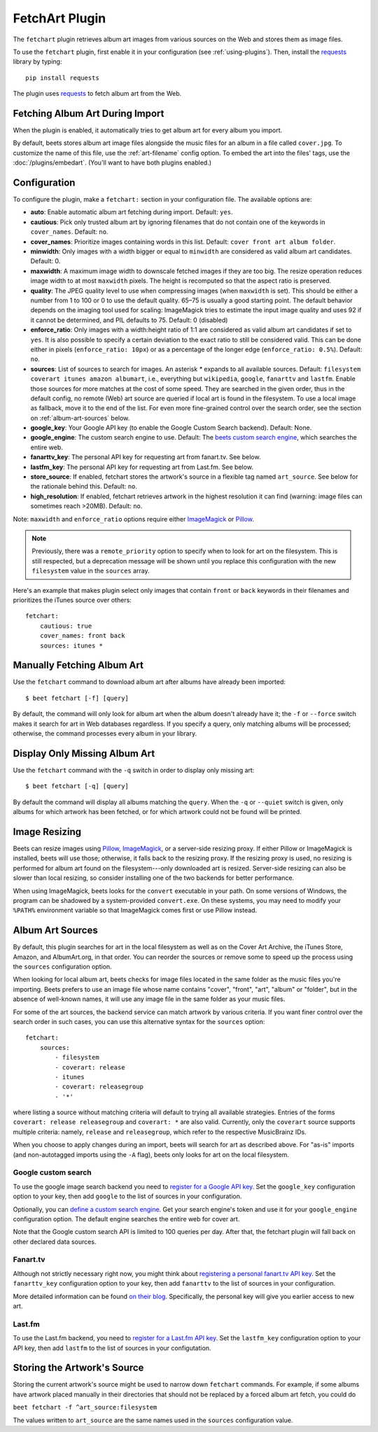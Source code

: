 FetchArt Plugin
===============

The ``fetchart`` plugin retrieves album art images from various sources on the
Web and stores them as image files.

To use the ``fetchart`` plugin, first enable it in your configuration (see
:ref:`using-plugins`). Then, install the `requests`_ library by typing::

    pip install requests

The plugin uses `requests`_ to fetch album art from the Web.

.. _requests: https://requests.readthedocs.io/en/master/

Fetching Album Art During Import
--------------------------------

When the plugin is enabled, it automatically tries to get album art for every
album you import.

By default, beets stores album art image files alongside the music files for an
album in a file called ``cover.jpg``. To customize the name of this file, use
the :ref:`art-filename` config option. To embed the art into the files' tags,
use the :doc:`/plugins/embedart`. (You'll want to have both plugins enabled.)

Configuration
-------------

To configure the plugin, make a ``fetchart:`` section in your configuration
file. The available options are:

- **auto**: Enable automatic album art fetching during import.
  Default: ``yes``.
- **cautious**: Pick only trusted album art by ignoring filenames that do not
  contain one of the keywords in ``cover_names``.
  Default: ``no``.
- **cover_names**: Prioritize images containing words in this list.
  Default: ``cover front art album folder``.
- **minwidth**: Only images with a width bigger or equal to ``minwidth`` are
  considered as valid album art candidates. Default: 0.
- **maxwidth**: A maximum image width to downscale fetched images if they are
  too big. The resize operation reduces image width to at most ``maxwidth``
  pixels. The height is recomputed so that the aspect ratio is preserved.
- **quality**: The JPEG quality level to use when compressing images (when
  ``maxwidth`` is set). This should be either a number from 1 to 100 or 0 to
  use the default quality. 65–75 is usually a good starting point. The default
  behavior depends on the imaging tool used for scaling: ImageMagick tries to
  estimate the input image quality and uses 92 if it cannot be determined, and
  PIL defaults to 75.
  Default: 0 (disabled)
- **enforce_ratio**: Only images with a width:height ratio of 1:1 are
  considered as valid album art candidates if set to ``yes``.
  It is also possible to specify a certain deviation to the exact ratio to
  still be considered valid. This can be done either in pixels
  (``enforce_ratio: 10px``) or as a percentage of the longer edge
  (``enforce_ratio: 0.5%``). Default: ``no``.
- **sources**: List of sources to search for images. An asterisk `*` expands
  to all available sources.
  Default: ``filesystem coverart itunes amazon albumart``, i.e., everything but
  ``wikipedia``, ``google``, ``fanarttv`` and ``lastfm``. Enable those sources
  for more matches at the cost of some speed. They are searched in the given
  order, thus in the default config, no remote (Web) art source are queried if
  local art is found in the filesystem. To use a local image as fallback,
  move it to the end of the list. For even more fine-grained control over
  the search order, see the section on :ref:`album-art-sources` below.
- **google_key**: Your Google API key (to enable the Google Custom Search
  backend).
  Default: None.
- **google_engine**: The custom search engine to use.
  Default: The `beets custom search engine`_, which searches the entire web.
- **fanarttv_key**: The personal API key for requesting art from
  fanart.tv. See below.
- **lastfm_key**: The personal API key for requesting art from Last.fm. See
  below.
- **store_source**: If enabled, fetchart stores the artwork's source in a
  flexible tag named ``art_source``. See below for the rationale behind this.
  Default: ``no``.
- **high_resolution**: If enabled, fetchart retrieves artwork in the highest
  resolution it can find (warning: image files can sometimes reach >20MB).
  Default: ``no``.

Note: ``maxwidth`` and ``enforce_ratio`` options require either `ImageMagick`_
or `Pillow`_.

.. note::

    Previously, there was a ``remote_priority`` option to specify when to
    look for art on the filesystem. This is
    still respected, but a deprecation message will be shown until you
    replace this configuration with the new ``filesystem`` value in the
    ``sources`` array.

.. _beets custom search engine: https://cse.google.com.au:443/cse/publicurl?cx=001442825323518660753:hrh5ch1gjzm
.. _Pillow: https://github.com/python-pillow/Pillow
.. _ImageMagick: https://www.imagemagick.org/

Here's an example that makes plugin select only images that contain ``front`` or
``back`` keywords in their filenames and prioritizes the iTunes source over
others::

    fetchart:
        cautious: true
        cover_names: front back
        sources: itunes *


Manually Fetching Album Art
---------------------------

Use the ``fetchart`` command to download album art after albums have already
been imported::

    $ beet fetchart [-f] [query]

By default, the command will only look for album art when the album doesn't
already have it; the ``-f`` or ``--force`` switch makes it search for art
in Web databases regardless. If you specify a query, only matching albums will
be processed; otherwise, the command processes every album in your library.

Display Only Missing Album Art
------------------------------

Use the ``fetchart`` command with the ``-q`` switch in order to display only missing
art::

    $ beet fetchart [-q] [query]

By default the command will display all albums matching the ``query``. When the
``-q`` or ``--quiet`` switch is given, only albums for which artwork has been
fetched, or for which artwork could not be found will be printed.

.. _image-resizing:

Image Resizing
--------------

Beets can resize images using `Pillow`_, `ImageMagick`_, or a server-side resizing
proxy. If either Pillow or ImageMagick is installed, beets will use those;
otherwise, it falls back to the resizing proxy. If the resizing proxy is used,
no resizing is performed for album art found on the filesystem---only downloaded
art is resized. Server-side resizing can also be slower than local resizing, so
consider installing one of the two backends for better performance.

When using ImageMagick, beets looks for the ``convert`` executable in your path.
On some versions of Windows, the program can be shadowed by a system-provided
``convert.exe``. On these systems, you may need to modify your ``%PATH%``
environment variable so that ImageMagick comes first or use Pillow instead.

.. _Pillow: https://github.com/python-pillow/Pillow
.. _ImageMagick: https://www.imagemagick.org/

.. _album-art-sources:

Album Art Sources
-----------------

By default, this plugin searches for art in the local filesystem as well as on
the Cover Art Archive, the iTunes Store, Amazon, and AlbumArt.org, in that
order.
You can reorder the sources or remove
some to speed up the process using the ``sources`` configuration option.

When looking for local album art, beets checks for image files located in the
same folder as the music files you're importing. Beets prefers to use an image
file whose name contains "cover", "front", "art", "album" or "folder", but in
the absence of well-known names, it will use any image file in the same folder
as your music files.

For some of the art sources, the backend service can match artwork by various
criteria. If you want finer control over the search order in such cases, you
can use this alternative syntax for the ``sources`` option::

    fetchart:
        sources:
            - filesystem
            - coverart: release
            - itunes
            - coverart: releasegroup
            - '*'

where listing a source without matching criteria will default to trying all
available strategies. Entries of the forms ``coverart: release releasegroup``
and ``coverart: *`` are also valid.
Currently, only the ``coverart`` source supports multiple criteria:
namely, ``release`` and ``releasegroup``, which refer to the
respective MusicBrainz IDs.

When you choose to apply changes during an import, beets will search for art as
described above.  For "as-is" imports (and non-autotagged imports using the
``-A`` flag), beets only looks for art on the local filesystem.

Google custom search
''''''''''''''''''''

To use the google image search backend you need to
`register for a Google API key`_. Set the ``google_key`` configuration
option to your key, then add ``google`` to the list of sources in your
configuration.

.. _register for a Google API key: https://console.developers.google.com.

Optionally, you can `define a custom search engine`_. Get your search engine's
token and use it for your ``google_engine`` configuration option. The
default engine searches the entire web for cover art.

.. _define a custom search engine: https://www.google.com/cse/all

Note that the Google custom search API is limited to 100 queries per day.
After that, the fetchart plugin will fall back on other declared data sources.

Fanart.tv
'''''''''

Although not strictly necessary right now, you might think about
`registering a personal fanart.tv API key`_. Set the ``fanarttv_key``
configuration option to your key, then add ``fanarttv`` to the list of sources
in your configuration.

.. _registering a personal fanart.tv API key: https://fanart.tv/get-an-api-key/

More detailed information can be found `on their blog`_. Specifically, the
personal key will give you earlier access to new art.

.. _on their blog: https://fanart.tv/2015/01/personal-api-keys/

Last.fm
'''''''

To use the Last.fm backend, you need to `register for a Last.fm API key`_. Set
the ``lastfm_key`` configuration option to your API key, then add ``lastfm`` to
the list of sources in your configutation.

.. _register for a Last.fm API key: https://www.last.fm/api/account/create

Storing the Artwork's Source
----------------------------

Storing the current artwork's source might be used to narrow down
``fetchart`` commands. For example, if some albums have artwork placed
manually in their directories that should not be replaced by a forced
album art fetch, you could do

``beet fetchart -f ^art_source:filesystem``

The values written to ``art_source`` are the same names used in the ``sources``
configuration value.
